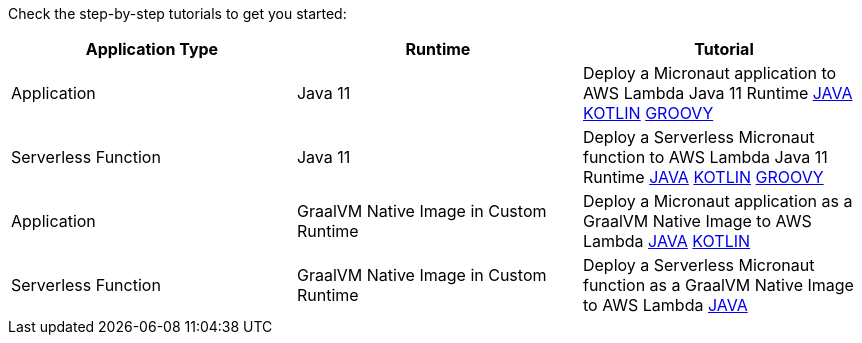 Check the step-by-step tutorials to get you started:

[%header,cols=3*]
|===
| Application Type
| Runtime
| Tutorial
| Application
| Java 11
| Deploy a Micronaut application to AWS Lambda Java 11 Runtime https://guides.micronaut.io/mn-application-aws-lambda-java11/guide/index.html[JAVA] https://guides.micronaut.io/mn-application-aws-lambda-java11-kotlin/guide/index.html[KOTLIN] https://guides.micronaut.io/mn-application-aws-lambda-java11-groovy/guide/index.html[GROOVY]
| Serverless Function
| Java 11
| Deploy a Serverless Micronaut function to AWS Lambda Java 11 Runtime https://guides.micronaut.io/mn-serverless-function-aws-lambda/guide/index.html[JAVA] https://guides.micronaut.io/mn-serverless-function-aws-lambda-kotlin/guide/index.html[KOTLIN] https://guides.micronaut.io/mn-serverless-function-aws-lambda-groovy/guide/index.html[GROOVY]
| Application
| GraalVM Native Image in Custom Runtime
| Deploy a Micronaut application as a GraalVM Native Image to AWS Lambda https://guides.micronaut.io/mn-application-aws-lambda-graalvm/guide/index.html[JAVA] https://guides.micronaut.io/mn-application-aws-lambda-graalvm-kotlin/guide/index.html[KOTLIN]
| Serverless Function
| GraalVM Native Image in Custom Runtime
| Deploy a Serverless Micronaut function as a GraalVM Native Image to AWS Lambda https://guides.micronaut.io/mn-serverless-function-aws-lambda-graalvm/guide/index.html[JAVA]
|===
